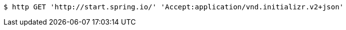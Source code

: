 [source,bash]
----
$ http GET 'http://start.spring.io/' 'Accept:application/vnd.initializr.v2+json'
----